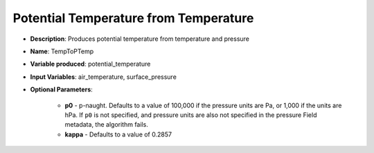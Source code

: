 .. _top-vader-recipe-temptoptemp:

Potential Temperature from Temperature
======================================

* **Description**: Produces potential temperature from temperature and pressure
* **Name**: TempToPTemp
* **Variable produced**: potential_temperature
* **Input Variables**: air_temperature, surface_pressure
* **Optional Parameters**:

    * **p0** - p-naught. Defaults to a value of 100,000 if the pressure units are Pa, or 1,000 if the units are hPa. If ``p0`` is not specified, and pressure units are also not specified in the pressure Field metadata, the algorithm fails.
    * **kappa** - Defaults to a value of 0.2857